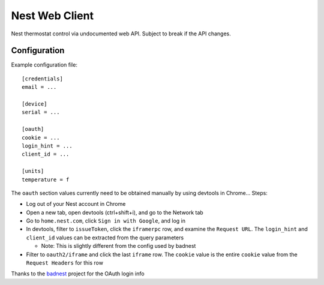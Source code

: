 Nest Web Client
===============

Nest thermostat control via undocumented web API.  Subject to break if the API changes.


Configuration
-------------

Example configuration file::

    [credentials]
    email = ...

    [device]
    serial = ...

    [oauth]
    cookie = ...
    login_hint = ...
    client_id = ...

    [units]
    temperature = f


The ``oauth`` section values currently need to be obtained manually by using devtools in Chrome...  Steps:

- Log out of your Nest account in Chrome
- Open a new tab, open devtools (ctrl+shift+i), and go to the Network tab
- Go to ``home.nest.com``, click ``Sign in with Google``, and log in
- In devtools, filter to ``issueToken``, click the ``iframerpc`` row, and examine the ``Request URL``.  The ``login_hint`` and ``client_id`` values can be extracted from the query parameters

  - Note: This is slightly different from the config used by badnest
- Filter to ``oauth2/iframe`` and click the last ``iframe`` row.  The ``cookie`` value is the entire ``cookie`` value from the ``Request Headers`` for this row

Thanks to the `badnest <https://github.com/therealryanbonham/badnest>`_ project for the OAuth login info
